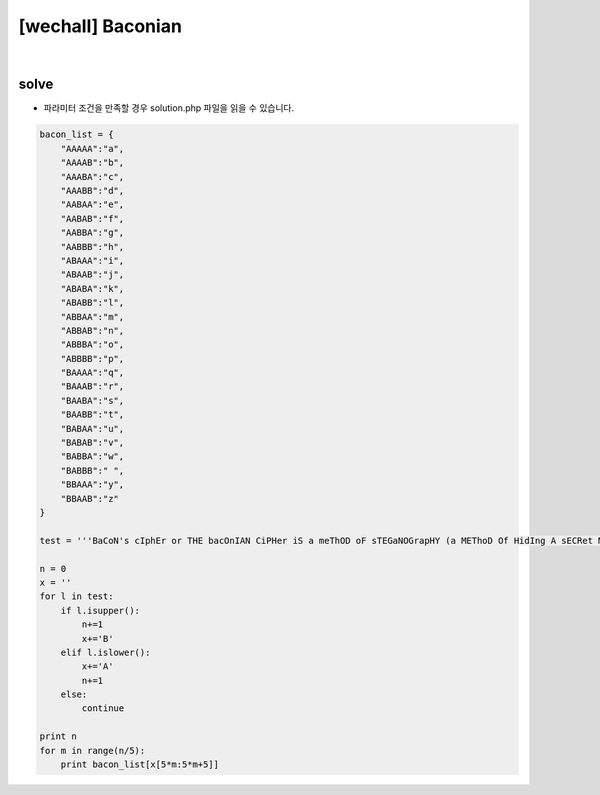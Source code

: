 ================================================================================================================
[wechall] Baconian
================================================================================================================

.. graphviz::

    digraph G {
        rankdir="LR";
        node[shape="point"];
        edge[arrowhead="none"]

        {
            rank="same";
            "client"[shape="plaintext"];
            "client" -> step0 -> step2 -> step4 -> step6 -> step8;
        }

        {
            rank="same";
            "server"[shape="plaintext"];
            "server" -> step1 -> step3 -> step5 -> step7 -> step9;
        }
        step0 -> step1[label="code.php?mode=hl&src=solution.php",arrowhead="normal"];
        step3 -> step2[label="@solve",arrowhead="normal"];
    }

|


solve
================================================================================================================

- 파라미터 조건을 만족할 경우 solution.php 파일을 읽을 수 있습니다.


.. code-block:: python


    bacon_list = {
        "AAAAA":"a",
        "AAAAB":"b",
        "AAABA":"c",
        "AAABB":"d",
        "AABAA":"e",
        "AABAB":"f",
        "AABBA":"g",
        "AABBB":"h",
        "ABAAA":"i",
        "ABAAB":"j",
        "ABABA":"k",
        "ABABB":"l",
        "ABBAA":"m",
        "ABBAB":"n",
        "ABBBA":"o",
        "ABBBB":"p",
        "BAAAA":"q",
        "BAAAB":"r",
        "BAABA":"s",
        "BAABB":"t",
        "BABAA":"u",
        "BABAB":"v",
        "BABBA":"w",
        "BABBB":" ",
        "BBAAA":"y",
        "BBAAB":"z"
    }

    test = '''BaCoN's cIphEr or THE bacOnIAN CiPHer iS a meThOD oF sTEGaNOGrapHY (a METhoD Of HidIng A sECRet MeSsaGe as OpPOsEd TO a TRUe CiPHeR) dEVIseD BY francis bAcoN. a MessAge Is coNCeALED in THe pRESenTatIoN OF TexT, ratHer thaN iTs coNteNt. tO enCODe A MEsSaGe, eaCh lETter Of THe pLAInText Is rePLAcED By A groUp oF fIvE OF tHE LEtteRs 'a' OR 'b'. this repLAcemeNt Is doNe accoRDing To ThE AlpHaBeT OF tHe BACOnIAN cIpHeR, sHoWn bElOw. NoTe: A SeCoNd vErSiOn oF BaCoN'S CiPhEr uSeS A UnIqUe cOdE FoR EaCh lEtTeR. iN OtHeR WoRdS, i aNd j eAcH HaS ItS OwN PaTtErN. tHe wRiTeR MuSt mAkE UsE Of tWo dIfFeReNt tYpEfAcEs fOr tHiS CiPhEr. AfTeR PrEpArInG A FaLsE MeSsAgE WiTh tHe sAmE NuMbEr oF LeTtErS As aLl oF ThE As aNd bS In tHe rEaL, sEcReT MeSsAgE, tWo tYpEfAcEs aRe cHoSeN, oNe tO RePrEsEnT As aNd tHe oThEr bS. tHeN EaCh lEtTeR Of tHe fAlSe mEsSaGe mUsT Be pReSeNtEd iN ThE ApPrOpRiAtE TyPeFaCe, AcCoRdInG To wHeThEr iT StAnDs fOr aN A Or a b. To dEcOdE ThE MeSsAgE, tHe rEvErSe mEtHoD Is aPpLiEd. EaCh 'TyPeFaCe 1' LeTtEr iN ThE FaLsE MeSsAgE Is rEpLaCeD WiTh aN A AnD EaCh 'TyPeFaCe 2' LeTtEr iS RePlAcEd wItH A B. tHe bAcOnIaN AlPhAbEt iS ThEn uSeD To rEcOvEr tHe oRiGiNaL MeSsAgE. aNy mEtHoD Of wRiTiNg tHe mEsSaGe tHaT AlLoWs tWo dIsTiNcT RePrEsEnTaTiOnS FoR EaCh cHaRaCtEr cAn bE UsEd fOr tHe bAcOn cIpHeR. bAcOn hImSeLf pRePaReD A BiLiTeRaL AlPhAbEt[2] FoR HaNdWrItTeN CaPiTaL AnD SmAlL LeTtErS WiTh eAcH HaViNg tWo aLtErNaTiVe fOrMs, OnE To bE UsEd aS A AnD ThE OtHeR As b. ThIs wAs pUbLiShEd aS An iLlUsTrAtEd pLaTe iN HiS De aUgMeNtIs sCiEnTiArUm (ThE AdVaNcEmEnT Of lEaRnInG). BeCaUsE AnY MeSsAgE Of tHe rIgHt lEnGtH CaN Be uSeD To cArRy tHe eNcOdInG, tHe sEcReT MeSsAgE Is eFfEcTiVeLy hIdDeN In pLaIn sIgHt. ThE FaLsE MeSsAgE CaN Be oN AnY ToPiC AnD ThUs cAn dIsTrAcT A PeRsOn sEeKiNg tO FiNd tHe rEaL MeSsAgE.'''

    n = 0
    x = ''
    for l in test:
        if l.isupper():
            n+=1
            x+='B'
        elif l.islower():
            x+='A'
            n+=1
        else:
            continue

    print n
    for m in range(n/5):
        print bacon_list[x[5*m:5*m+5]]
